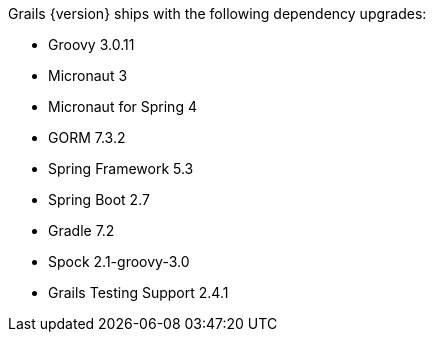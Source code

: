 Grails {version} ships with the following dependency upgrades:

* Groovy 3.0.11
* Micronaut 3
* Micronaut for Spring 4
* GORM 7.3.2
* Spring Framework 5.3
* Spring Boot 2.7
* Gradle 7.2
* Spock 2.1-groovy-3.0
* Grails Testing Support 2.4.1

